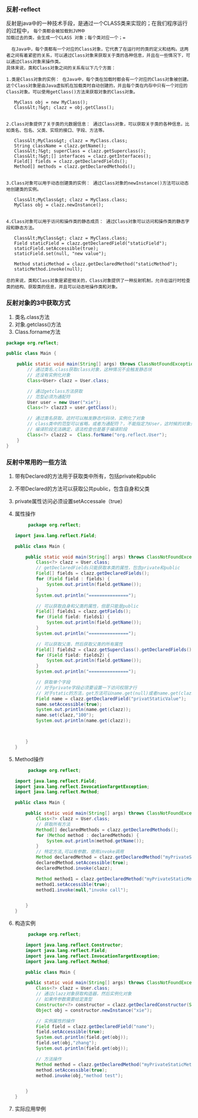 *** 反射-reflect
反射是java中的一种技术手段，是通过一个CLASS类来实现的；在我们程序运行的过程中， =每个类都会被加载到JVM中
加载过去的类，会生成一个CLASS 对象；每个类对应一个；==

#+begin_src
  在Java中，每个类都有一个对应的Class对象，它代表了在运行时的类的定义和结构。这两者之间有着紧密的关系，可以通过Class对象来获取关于类的各种信息，并且在一些情况下，可以通过Class对象来操作类。
具体来说，类和Class对象之间的关系有以下几个方面：

1.类是Class对象的实例： 在Java中，每个类在加载时都会有一个对应的Class对象被创建。这个Class对象是由Java虚拟机在加载类时自动创建的，并且每个类在内存中只有一个对应的Class对象。可以使用getClass()方法来获取对象的Class对象。

   MyClass obj = new MyClass();
   Class&lt;?&gt; clazz = obj.getClass();


2.Class对象提供了关于类的元数据信息： 通过Class对象，可以获取关于类的各种信息，比如类名、包名、父类、实现的接口、字段、方法等。

   Class&lt;MyClass&gt; clazz = MyClass.class;
   String className = clazz.getName();
   Class&lt;?&gt; superClass = clazz.getSuperclass();
   Class&lt;?&gt;[] interfaces = clazz.getInterfaces();
   Field[] fields = clazz.getDeclaredFields();
   Method[] methods = clazz.getDeclaredMethods();


3.Class对象可以用于动态创建类的实例： 通过Class对象的newInstance()方法可以动态地创建类的实例。

   Class&lt;MyClass&gt; clazz = MyClass.class;
   MyClass obj = clazz.newInstance();


4.Class对象可以用于访问和操作类的静态成员： 通过Class对象可以访问和操作类的静态字段和静态方法。

   Class&lt;MyClass&gt; clazz = MyClass.class;
   Field staticField = clazz.getDeclaredField("staticField");
   staticField.setAccessible(true);
   staticField.set(null, "new value");

   Method staticMethod = clazz.getDeclaredMethod("staticMethod");
   staticMethod.invoke(null);

总的来说，类和Class对象是紧密相关的，Class对象提供了一种反射机制，允许在运行时检查类的结构、获取类的信息，并且可以动态地操作类和对象。
#+end_src

*** 反射对象的3中获取方式
1. 类名.class方法
2. 对象.getclass()方法
3. Class.forname方法
#+begin_src java
package org.reflect;

public class Main {

    public static void main(String[] args) throws ClassNotFoundException {
        // 通过类名.class获取class对象，这种情况不会触发静态块
        // 还没有实例化对象
        Class<User> clazz = User.class;

        // 通过getclass方法获取
        // 范型必须为通配符
        User user = new User("xie");
        Class<?> clazz3 = user.getClass();

        // 通过类名获取，这时可以触发静态代码块，实例化了对象
        // class类中的范型可以省略，或者为通配符？，不能指定为User，这时候的对象只能在running时才可以确定
        // 编译阶段无法确定，语法检查也是基于编译阶段
        Class<?> clazz2 =  Class.forName("org.reflect.User");
    }
}
#+end_src

*** 反射中常用的一些方法
1. 带有Declared的方法用于获取类中所有，包括private和public
2. 不带Declared的方法可以获取公共public，包含自身和父类
3. private属性访问必须设置setAccessale（true）
4. 属性操作
   #+begin_src java
     package org.reflect;

import java.lang.reflect.Field;

public class Main {

    public static void main(String[] args) throws ClassNotFoundException, NoSuchFieldException, IllegalAccessException {
        Class<?> clazz = User.class;
        // getDeclaredFields只能获取本类的属性，包含private和public
        Field[] fields = clazz.getDeclaredFields();
        for (Field field : fields) {
            System.out.println(field.getName());
        }
        System.out.println("===============");

        // 可以获取自身和父类的属性，但是只能是public
        Field[] fields1 = clazz.getFields();
        for (Field field: fields1) {
            System.out.println(field.getName());
        }
        System.out.println("===============");

        // 可以获取父类，然后获取父类的所有属性
        Field[] fields2 = clazz.getSuperclass().getDeclaredFields();
        for (Field field: fields2) {
            System.out.println(field.getName());
        }
        System.out.println("===============");

        // 获取单个字段
        // 对于private字段必须要设置一下访问权限才行
        // 对于static的方法，get方法可以name.get(null)或者name.get(clazz),静态的不需要对象也能获取
        Field name = clazz.getDeclaredField("privatStaticValue");
        name.setAccessible(true);
        System.out.println(name.get(clazz));
        name.set(clazz,"100");
        System.out.println(name.get(clazz));



    }
}
   #+end_src
5. Method操作
   #+begin_src java
     package org.reflect;

import java.lang.reflect.Field;
import java.lang.reflect.InvocationTargetException;
import java.lang.reflect.Method;

public class Main {

    public static void main(String[] args) throws ClassNotFoundException, NoSuchFieldException, IllegalAccessException, NoSuchMethodException, InvocationTargetException {
        Class<?> clazz = User.class;
        // 获取所有方法
        Method[] declaredMethods = clazz.getDeclaredMethods();
        for (Method method : declaredMethods) {
            System.out.println(method.getName());
        }
        // 特定方法,可以有参数，使用invoke调用
        Method declaredMethod = clazz.getDeclaredMethod("myPrivateStaticMethod");
        declaredMethod.setAccessible(true);
        declaredMethod.invoke(clazz);

        Method method1 = clazz.getDeclaredMethod("myPrivateStaticMethod", String.class);
        method1.setAccessible(true);
        method1.invoke(null,"invoke call");


    }
}
   #+end_src
6. 构造实例
   #+begin_src java
     package org.reflect;

    import java.lang.reflect.Constructor;
    import java.lang.reflect.Field;
    import java.lang.reflect.InvocationTargetException;
    import java.lang.reflect.Method;

    public class Main {

	public static void main(String[] args) throws ClassNotFoundException, NoSuchFieldException, IllegalAccessException, NoSuchMethodException, InvocationTargetException, InstantiationException {
	    Class<?> clazz = User.class;
	    // 通过clazz对象获取构造器，然后实例化对象
	    // 如果传参数需要给定类型
	    Constructor<?> constructor = clazz.getDeclaredConstructor(String.class);
	    Object obj = constructor.newInstance("xie");

	    // 实例属性的操作
	    Field field = clazz.getDeclaredField("name");
	    field.setAccessible(true);
	    System.out.println(field.get(obj));
	    field.set(obj,"zhang");
	    System.out.println(field.get(obj));

	    // 方法操作
	    Method method = clazz.getDeclaredMethod("myPrivateStaticMethod", String.class);
	    method.setAccessible(true);
	    method.invoke(obj,"method test");


    }
}

   #+end_src
7. 实际应用举例
   
   

   
